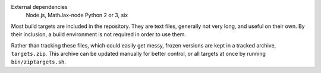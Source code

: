External dependencies
  Node.js, MathJax-node
  Python 2 or 3, six

Most build targets are included in the repository. They are text files, generally not
very long, and useful on their own. By their inclusion, a build environment is not
required in order to use them.

Rather than tracking these files, which could easily get messy, frozen versions are
kept in a tracked archive, ``targets.zip``. This archive can be updated manually
for better control, or all targets at once by running ``bin/ziptargets.sh``.
